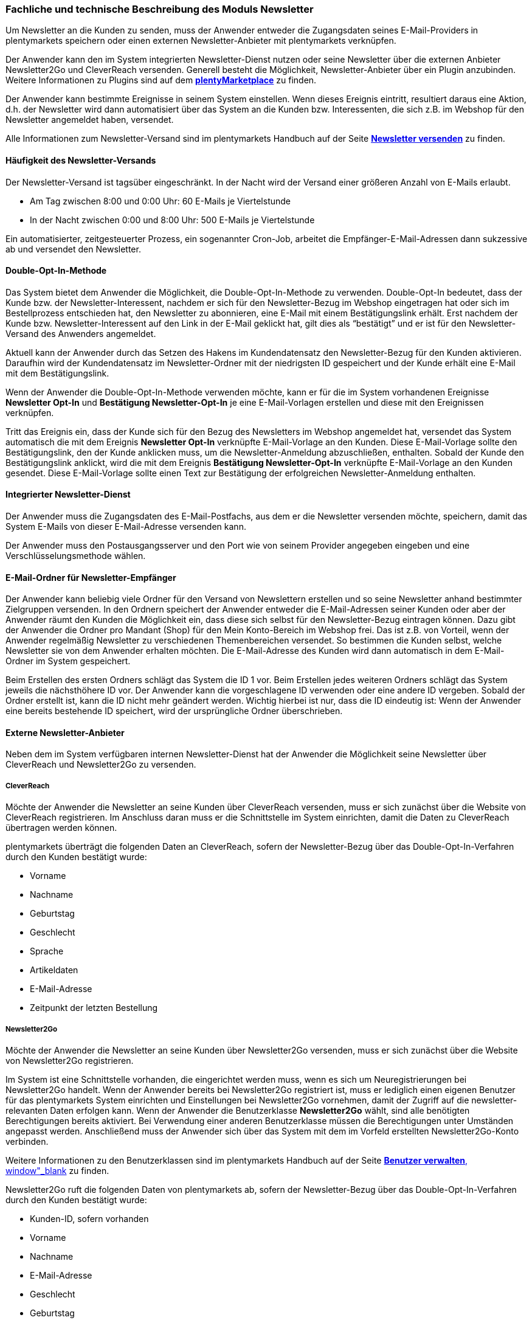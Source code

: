 
=== Fachliche und technische Beschreibung des Moduls Newsletter

Um Newsletter an die Kunden zu senden, muss der Anwender entweder die Zugangsdaten seines E-Mail-Providers in plentymarkets speichern oder einen externen Newsletter-Anbieter mit plentymarkets verknüpfen.

Der Anwender kann den im System integrierten Newsletter-Dienst nutzen oder seine Newsletter über die externen Anbieter Newsletter2Go und CleverReach versenden. Generell besteht die Möglichkeit, Newsletter-Anbieter über ein Plugin anzubinden. Weitere Informationen zu Plugins sind auf dem link:https://marketplace.plentymarkets.com[*plentyMarketplace*, window="_blank"] zu finden.

Der Anwender kann bestimmte Ereignisse in seinem System einstellen. Wenn dieses Ereignis eintritt, resultiert daraus eine Aktion, d.h. der Newsletter wird dann automatisiert über das System an die Kunden bzw. Interessenten, die sich z.B. im Webshop für den Newsletter angemeldet haben, versendet.

Alle Informationen zum Newsletter-Versand sind im plentymarkets Handbuch auf der Seite https://knowledge.plentymarkets.com/crm/newsletter-versenden[*Newsletter versenden*, window="_blank"] zu finden.

==== Häufigkeit des Newsletter-Versands

Der Newsletter-Versand ist tagsüber eingeschränkt. In der Nacht wird der Versand einer größeren Anzahl von E-Mails erlaubt.

 * Am Tag zwischen 8:00 und 0:00 Uhr: 60 E-Mails je Viertelstunde
 * In der Nacht zwischen 0:00 und 8:00 Uhr: 500 E-Mails je Viertelstunde

Ein automatisierter, zeitgesteuerter Prozess, ein sogenannter Cron-Job, arbeitet die Empfänger-E-Mail-Adressen dann sukzessive ab und versendet den Newsletter.

==== Double-Opt-In-Methode

Das System bietet dem Anwender die Möglichkeit, die Double-Opt-In-Methode zu verwenden. Double-Opt-In bedeutet, dass der Kunde bzw. der Newsletter-Interessent, nachdem er sich für den Newsletter-Bezug im Webshop eingetragen hat oder sich im Bestellprozess entschieden hat, den Newsletter zu abonnieren, eine E-Mail mit einem Bestätigungslink erhält. Erst nachdem der Kunde bzw. Newsletter-Interessent auf den Link in der E-Mail geklickt hat, gilt dies als “bestätigt” und er ist für den Newsletter-Versand des Anwenders angemeldet.

Aktuell kann der Anwender durch das Setzen des Hakens im Kundendatensatz den Newsletter-Bezug für den Kunden aktivieren. Daraufhin wird der Kundendatensatz im Newsletter-Ordner mit der niedrigsten ID gespeichert und der Kunde erhält eine E-Mail mit dem Bestätigungslink.

Wenn der Anwender die Double-Opt-In-Methode verwenden möchte, kann er für die im System vorhandenen Ereignisse *Newsletter Opt-In* und *Bestätigung Newsletter-Opt-In* je eine E-Mail-Vorlagen erstellen und diese mit den Ereignissen verknüpfen.

Tritt das Ereignis ein, dass der Kunde sich für den Bezug des Newsletters im Webshop angemeldet hat, versendet das System automatisch die mit dem Ereignis *Newsletter Opt-In* verknüpfte E-Mail-Vorlage an den Kunden. Diese E-Mail-Vorlage sollte den Bestätigungslink, den der Kunde anklicken muss, um die Newsletter-Anmeldung abzuschließen, enthalten. Sobald der Kunde den Bestätigungslink anklickt, wird die mit dem Ereignis *Bestätigung Newsletter-Opt-In* verknüpfte E-Mail-Vorlage an den Kunden gesendet. Diese E-Mail-Vorlage sollte einen Text zur Bestätigung der erfolgreichen Newsletter-Anmeldung enthalten.


==== Integrierter Newsletter-Dienst

Der Anwender muss die Zugangsdaten des E-Mail-Postfachs, aus dem er die Newsletter versenden möchte, speichern, damit das System E-Mails von dieser E-Mail-Adresse versenden kann.

Der Anwender muss den Postausgangsserver und den Port wie von seinem Provider angegeben eingeben und eine Verschlüsselungsmethode wählen.

==== E-Mail-Ordner für Newsletter-Empfänger

Der Anwender kann beliebig viele Ordner für den Versand von Newslettern erstellen und so seine Newsletter anhand bestimmter Zielgruppen versenden. In den Ordnern speichert der Anwender entweder die E-Mail-Adressen seiner Kunden oder aber der Anwender räumt den Kunden die Möglichkeit ein, dass diese sich selbst für den Newsletter-Bezug eintragen können. Dazu gibt der Anwender die Ordner pro Mandant (Shop) für den Mein Konto-Bereich im Webshop frei. Das ist z.B. von Vorteil, wenn der Anwender regelmäßig Newsletter zu verschiedenen Themenbereichen versendet. So bestimmen die Kunden selbst, welche Newsletter sie von dem Anwender erhalten möchten. Die E-Mail-Adresse des Kunden wird dann automatisch in dem E-Mail-Ordner im System gespeichert.

Beim Erstellen des ersten Ordners schlägt das System die ID 1 vor. Beim Erstellen jedes weiteren Ordners schlägt das System jeweils die nächsthöhere ID vor. Der Anwender kann die vorgeschlagene ID verwenden oder eine andere ID vergeben. Sobald der Ordner erstellt ist, kann die ID nicht mehr geändert werden. Wichtig hierbei ist nur, dass die ID eindeutig ist: Wenn der Anwender eine bereits bestehende ID speichert, wird der ursprüngliche Ordner überschrieben.

==== Externe Newsletter-Anbieter

Neben dem im System verfügbaren internen Newsletter-Dienst hat der Anwender die Möglichkeit seine Newsletter über CleverReach und Newsletter2Go zu versenden.

===== CleverReach

Möchte der Anwender die Newsletter an seine Kunden über CleverReach versenden, muss er sich zunächst über die Website von CleverReach registrieren. Im Anschluss daran muss er die Schnittstelle im System einrichten, damit die Daten zu CleverReach übertragen werden können.

plentymarkets überträgt die folgenden Daten an CleverReach, sofern der Newsletter-Bezug über das Double-Opt-In-Verfahren durch den Kunden bestätigt wurde:

 * Vorname
 * Nachname
 * Geburtstag
 * Geschlecht
 * Sprache
 * Artikeldaten
 * E-Mail-Adresse
 * Zeitpunkt der letzten Bestellung

===== Newsletter2Go

Möchte der Anwender die Newsletter an seine Kunden über Newsletter2Go versenden, muss er sich zunächst über die Website von Newsletter2Go registrieren.

Im System ist eine Schnittstelle vorhanden, die eingerichtet werden muss, wenn es sich um Neuregistrierungen bei Newsletter2Go handelt. Wenn der Anwender bereits bei Newsletter2Go registriert ist, muss er lediglich einen eigenen Benutzer für das plentymarkets System einrichten und Einstellungen bei Newsletter2Go vornehmen, damit der Zugriff auf die newsletter-relevanten Daten erfolgen kann. Wenn der Anwender die Benutzerklasse *Newsletter2Go* wählt, sind alle benötigten Berechtigungen bereits aktiviert. Bei Verwendung einer anderen Benutzerklasse müssen die Berechtigungen unter Umständen angepasst werden. Anschließend muss der Anwender sich über das System mit dem im Vorfeld erstellten Newsletter2Go-Konto verbinden.

Weitere Informationen zu den Benutzerklassen sind im plentymarkets Handbuch auf der Seite https://knowledge.plentymarkets.com/basics/arbeiten-mit-plentymarkets/benutzer-verwalten[*Benutzer verwalten*, window"_blank] zu finden.

Newsletter2Go ruft die folgenden Daten von plentymarkets ab, sofern der Newsletter-Bezug über das Double-Opt-In-Verfahren durch den Kunden bestätigt wurde:

 * Kunden-ID, sofern vorhanden
 * Vorname
 * Nachname
 * E-Mail-Adresse
 * Geschlecht
 * Geburtstag
 * Zeitpunkt der Newsletter-Anmeldung
 * Zeitpunkt der Bestätigung des Newsletter-Bezugs
 * Sprache

==== Import und Export

Der Anwender hat die Möglichkeit, z.B. Newsletterempfänger sowie die Ordner, in denen die Empfänger gespeichert sind, in plentymarkets automatisch oder manuell auszutauschen. Für den Austausch von Daten zwischen dem System des Anwenders und externen Systemen steht die link:https://developers.plentymarkets.com/[*REST-API*, window="_blank"] sowie die SOAP-API zur Verfügung.

Für den manuellen Austausch von Newsletterdaten steht dem Anwender das Datenformat *CustomerNewsletter* im Rahmen der Dynamischen Imports/-Exports zur Verfügung. Der Anwender kann das Datenformat verwenden, um Daten von Kunden bzw. Interessenten, die für den Bezug von Newslettern eingetragen sind, zu exportieren, zu bearbeiten und zu importieren.

Auf der Seite link:https://knowledge.plentymarkets.com/basics/datenaustausch/datenformate/customernewsletter[*CustomerNewsletter*, window="_blank"] im plentymarkets Handbuch ist eine Auflistung der vorhandenen Datenfelder sowie der Pflichtfelder zu finden.

*Hinweis*: Dieselbe E-Mail-Adresse kann mehr als einmal in der Exportdatei oder in der REST-Abfrage vorkommen. Dies ist der Fall, wenn die E-Mail-Adresse in mehr als einem Ordner gespeichert ist. Pro Ordner kann dieselbe E-Mail-Adresse nur einmal gespeichert werden.
